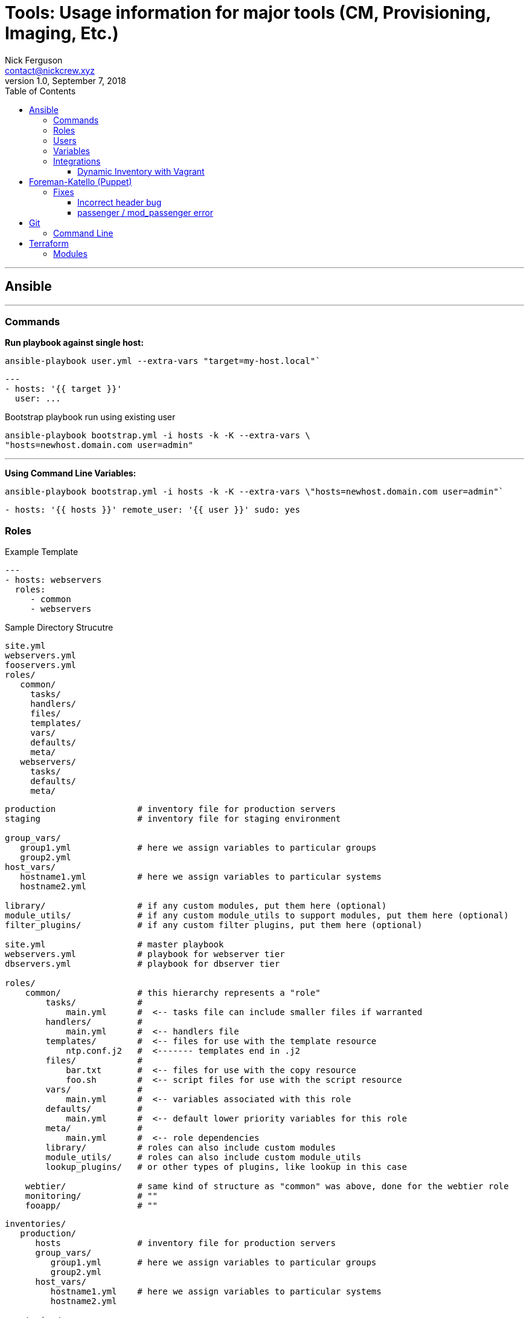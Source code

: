 = Tools: Usage information for major tools (CM, Provisioning, Imaging, Etc.)
Nick Ferguson <contact@nickcrew.xyz>
v1.0, September 7, 2018
:toc: left
:toclevels: 5
:source-highlighter: pygments

---

== Ansible
---
=== Commands

*Run playbook against single host:* +

`ansible-playbook user.yml --extra-vars "target=my-host.local"`` +

[source,yaml]
....
---
- hosts: '{{ target }}'
  user: ...
....

.Bootstrap playbook run using existing user
[source,bash]
....
ansible-playbook bootstrap.yml -i hosts -k -K --extra-vars \
"hosts=newhost.domain.com user=admin"
....

---

*Using Command Line Variables:* +

`ansible-playbook bootstrap.yml -i hosts -k -K --extra-vars \"hosts=newhost.domain.com user=admin"`` +

[source,yaml]
....
- hosts: '{{ hosts }}' remote_user: '{{ user }}' sudo: yes
....

=== Roles

.Example Template
[source,yaml]
....
---
- hosts: webservers
  roles:
     - common
     - webservers
....

.Sample Directory Strucutre
....
site.yml
webservers.yml
fooservers.yml
roles/
   common/
     tasks/
     handlers/
     files/
     templates/
     vars/
     defaults/
     meta/
   webservers/
     tasks/
     defaults/
     meta/
....

....
production                # inventory file for production servers
staging                   # inventory file for staging environment

group_vars/
   group1.yml             # here we assign variables to particular groups
   group2.yml
host_vars/
   hostname1.yml          # here we assign variables to particular systems
   hostname2.yml

library/                  # if any custom modules, put them here (optional)
module_utils/             # if any custom module_utils to support modules, put them here (optional)
filter_plugins/           # if any custom filter plugins, put them here (optional)

site.yml                  # master playbook
webservers.yml            # playbook for webserver tier
dbservers.yml             # playbook for dbserver tier

roles/
    common/               # this hierarchy represents a "role"
        tasks/            #
            main.yml      #  <-- tasks file can include smaller files if warranted
        handlers/         #
            main.yml      #  <-- handlers file
        templates/        #  <-- files for use with the template resource
            ntp.conf.j2   #  <------- templates end in .j2
        files/            #
            bar.txt       #  <-- files for use with the copy resource
            foo.sh        #  <-- script files for use with the script resource
        vars/             #
            main.yml      #  <-- variables associated with this role
        defaults/         #
            main.yml      #  <-- default lower priority variables for this role
        meta/             #
            main.yml      #  <-- role dependencies
        library/          # roles can also include custom modules
        module_utils/     # roles can also include custom module_utils
        lookup_plugins/   # or other types of plugins, like lookup in this case

    webtier/              # same kind of structure as "common" was above, done for the webtier role
    monitoring/           # ""
    fooapp/               # ""
....

....
inventories/
   production/
      hosts               # inventory file for production servers
      group_vars/
         group1.yml       # here we assign variables to particular groups
         group2.yml
      host_vars/
         hostname1.yml    # here we assign variables to particular systems
         hostname2.yml

   staging/
      hosts               # inventory file for staging environment
      group_vars/
         group1.yml       # here we assign variables to particular groups
         group2.yml
      host_vars/
         stagehost1.yml   # here we assign variables to particular systems
         stagehost2.yml

library/
module_utils/
filter_plugins/

site.yml
webservers.yml
dbservers.yml

roles/
    common/
    webtier/
    monitoring/
    fooapp/
....

---

=== Users

.Become a specific user
[source,yaml]
....
---
- hosts: webservers
  remote_user: yourname
  become: yes
  become_user: postgres
....

.Escalating privilegs
[source,yaml]
....
become: yes
 become_method: su
....

=== Variables

.In a Playbook
[source,yaml]
....
- hosts: webservers
  vars:
    http_port: 80
....

.From a File
[source,yaml]
....
vars_files:
    - /vars/external_vars.yml
....

---

=== Integrations

==== Dynamic Inventory with Vagrant

*Insert this line of ruby code into your VagrantFile:* +

[source,ruby]
....
require "fileutils" f = File.open("hosts","w") servers.each do |servers| f.puts servers["ip_addr"] end # servers.each f.close
....

_Note: This also assumes you have an `ansible.cfg` in your local directory_ +

---

== Foreman-Katello (Puppet)
---

=== Fixes

==== Incorrect header bug

_on guest:_ +
`$ puppet agent -t —http_compression`

'''''

==== passenger / mod_passenger error

[source,bash]
....
rpm -qa | grep passenger
mod_passenger-4.0.53-4.el7.x86_64
tfm-rubygem-passenger-4.0.18-9.10.el7.x86_64
passenger-4.0.53-4.el7.x86_64
tfm-rubygem-passenger-native-libs-4.0.18-9.10.el7.x86_64
tfm-rubygem-passenger-native-4.0.18-9.10.el7.x86_64
To make it work:
yum remove passenger-4.0.53-4.el7.x86_64 mod_passenger-4.0.53-4.el7.x86_64
....


Then in `/etc/yum.repos.d/epel.repo` in the `[epel]` section +
*add:*
....
exclude=passenger* mod_passenger*
....

Then reinstall `passenger` and `mod_passenger` (which then pulls from theforeman repo) +
`yum install passenger mod_passenger` +

---

== Git
---
=== Command Line

*Color ui:* +
`git config color.ui true` +

*Drop all your local changes and commits, fetch the latest history from the server and point your local master branch at it:* +
`git reset --hard origin/master` +

*Remove file from tracking but retain in folder:* +
Add it to `.gitignore` +
`git rm --cached <my-file>` +
`git add .` +
`git commit -m 'fix gitignore'` +
`git push` +

*Keep your own untracked version of a file:* +
`git update-index --skip-worktree <path-name>` +

*Do not automatically check for changes:* +
`git update-index --assume-unchanged <path-name>` +

---

== Terraform
---
=== Modules

*Import key pair into state file:* +
`terraform import aws_key_pair.personal us-west-2` +

---

*Call a module:* +
....
module "consul" {
  source  = "hashicorp/consul/"
  servers = 5
}
....

*Source a local file:* +
`~/Code/terraform/modules/` +

---
